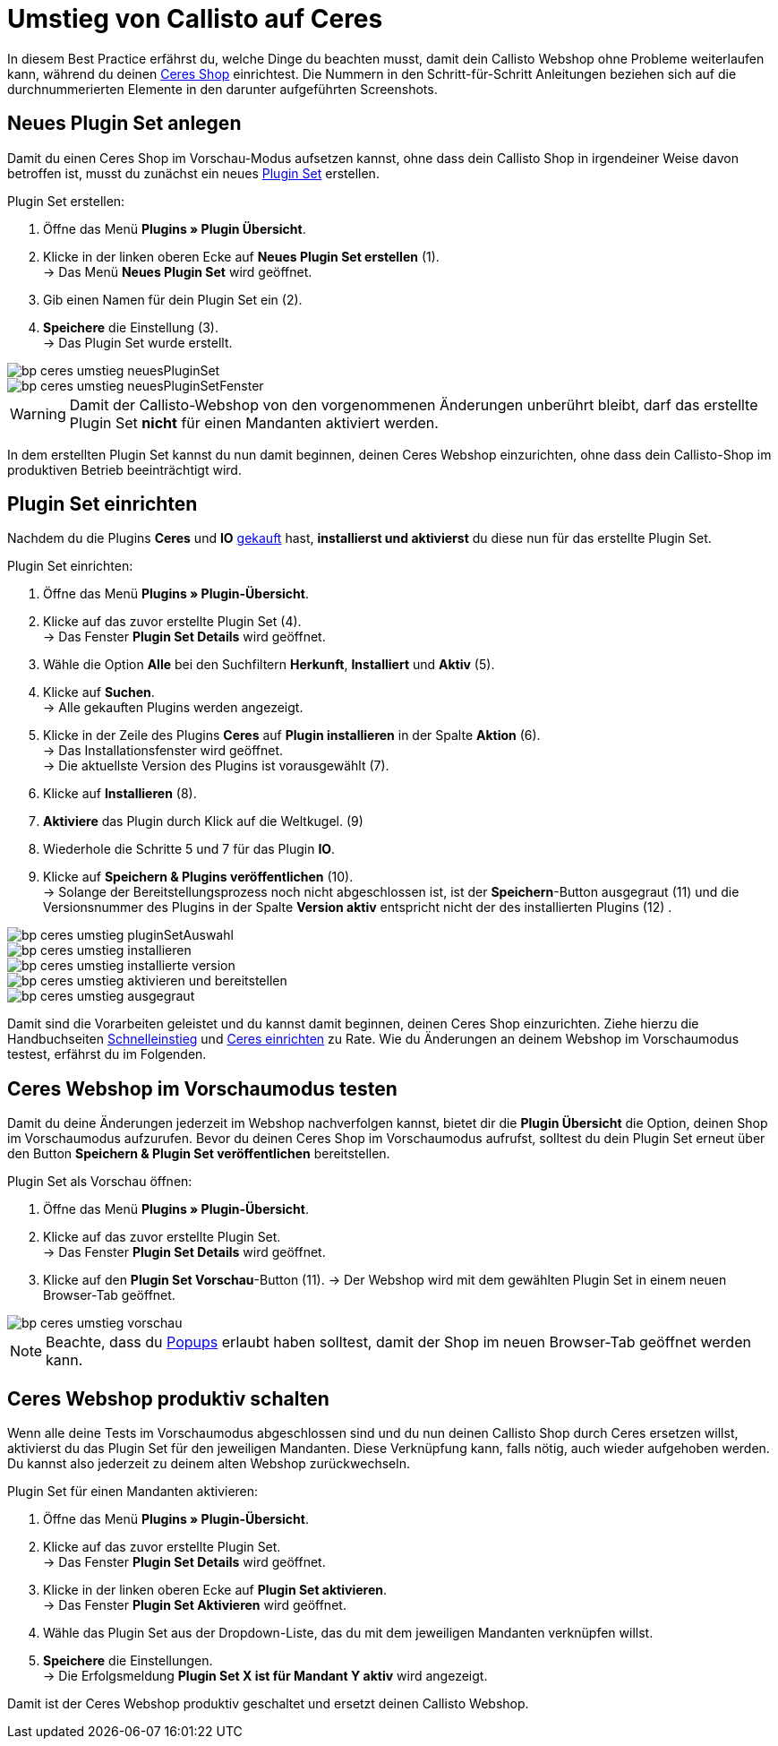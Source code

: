 = Umstieg von Callisto auf Ceres
:lang: de
:keywords: Webshop, Mandant, Standard, Ceres, Plugin, Callisto, Ceres, Umstieg, Umzug, HowTo, Produktiv, Einrichtung, Plugin Sets
:position: 50

In diesem Best Practice erfährst du, welche Dinge du beachten musst, damit dein Callisto Webshop ohne Probleme weiterlaufen kann, während du deinen <<omni-channel/online-shop/ceres-einrichten#, Ceres Shop>> einrichtest.
Die Nummern in den Schritt-für-Schritt Anleitungen beziehen sich auf die durchnummerierten Elemente in den darunter aufgeführten Screenshots.

== Neues Plugin Set anlegen

Damit du einen Ceres Shop im Vorschau-Modus aufsetzen kannst, ohne dass dein Callisto Shop in irgendeiner Weise davon betroffen ist, musst du zunächst ein neues <<basics/erste-schritte/plugins#30, Plugin Set>> erstellen.

[.instruction]
Plugin Set erstellen:

. Öffne das Menü *Plugins » Plugin Übersicht*.
. Klicke in der linken oberen Ecke auf *Neues Plugin Set erstellen* (1). +
→ Das Menü *Neues Plugin Set* wird geöffnet.
. Gib einen Namen für dein Plugin Set ein (2).
. *Speichere* die Einstellung (3). +
→ Das Plugin Set wurde erstellt.

image::_best-practices/omni-channel/online-shop/assets/bp-ceres-umstieg-neuesPluginSet.png[]
image::_best-practices/omni-channel/online-shop/assets/bp-ceres-umstieg-neuesPluginSetFenster.png[]

[WARNING]
====
Damit der Callisto-Webshop von den vorgenommenen Änderungen unberührt bleibt, darf das erstellte Plugin Set *nicht* für einen Mandanten aktiviert werden.
====

In dem erstellten Plugin Set kannst du nun damit beginnen, deinen Ceres Webshop einzurichten, ohne dass dein Callisto-Shop im produktiven Betrieb beeinträchtigt wird.

== Plugin Set einrichten

Nachdem du die Plugins *Ceres* und *IO* link:https://marketplace.plentymarkets.com/plugins/templates[gekauft^] hast, *installierst und aktivierst* du diese nun für das erstellte Plugin Set.

[.instruction]
Plugin Set einrichten:

. Öffne das Menü *Plugins » Plugin-Übersicht*.
. Klicke auf das zuvor erstellte Plugin Set (4). +
→ Das Fenster *Plugin Set Details* wird geöffnet.
. Wähle die Option *Alle* bei den Suchfiltern *Herkunft*, *Installiert* und *Aktiv* (5).
. Klicke auf *Suchen*. +
→ Alle gekauften Plugins werden angezeigt.
. Klicke in der Zeile des Plugins *Ceres* auf *Plugin installieren* in der Spalte *Aktion* (6). +
→ Das Installationsfenster wird geöffnet. +
→ Die aktuellste Version des Plugins ist vorausgewählt (7).
. Klicke auf *Installieren* (8).
. *Aktiviere* das Plugin durch Klick auf die Weltkugel. (9)
. Wiederhole die Schritte 5 und 7 für das Plugin *IO*.
. Klicke auf *Speichern & Plugins veröffentlichen* (10). +
→ Solange der Bereitstellungsprozess noch nicht abgeschlossen ist, ist der *Speichern*-Button ausgegraut (11) und die Versionsnummer des Plugins in der Spalte *Version aktiv* entspricht nicht der des installierten Plugins (12) .


image::_best-practices/omni-channel/online-shop/assets/bp-ceres-umstieg-pluginSetAuswahl.png[]
image::_best-practices/omni-channel/online-shop/assets/bp-ceres-umstieg-installieren.png[]
image::_best-practices/omni-channel/online-shop/assets/bp-ceres-umstieg-installierte-version.png[]
image::_best-practices/omni-channel/online-shop/assets/bp-ceres-umstieg-aktivieren-und-bereitstellen.png[]
image::_best-practices/omni-channel/online-shop/assets/bp-ceres-umstieg-ausgegraut.png[]



Damit sind die Vorarbeiten geleistet und du kannst damit beginnen, deinen Ceres Shop einzurichten. Ziehe hierzu die Handbuchseiten <<basics/erste-schritte/schnelleinstieg#570, Schnelleinstieg>> und <<omni-channel/online-shop/ceres-einrichten#20, Ceres einrichten>> zu Rate.
Wie du Änderungen an deinem Webshop im Vorschaumodus testest, erfährst du im Folgenden.

== Ceres Webshop im Vorschaumodus testen

Damit du deine Änderungen jederzeit im Webshop nachverfolgen kannst, bietet dir die *Plugin Übersicht* die Option, deinen Shop im Vorschaumodus aufzurufen.
Bevor du deinen Ceres Shop im Vorschaumodus aufrufst, solltest du dein Plugin Set erneut über den Button *Speichern & Plugin Set veröffentlichen* bereitstellen.

[.instruction]
Plugin Set als Vorschau öffnen:

. Öffne das Menü *Plugins » Plugin-Übersicht*.
. Klicke auf das zuvor erstellte Plugin Set. +
→ Das Fenster *Plugin Set Details* wird geöffnet.
. Klicke auf den *Plugin Set Vorschau*-Button (11).
→ Der Webshop wird mit dem gewählten Plugin Set in einem neuen Browser-Tab geöffnet.

image::_best-practices/omni-channel/online-shop/assets/bp-ceres-umstieg-vorschau.png[]

[NOTE]
====
Beachte, dass du <<basics/erste-schritte/schnelleinstieg#70, Popups>> erlaubt haben solltest, damit der Shop im neuen Browser-Tab geöffnet werden kann.
====

== Ceres Webshop produktiv schalten

Wenn alle deine Tests im Vorschaumodus abgeschlossen sind und du nun deinen Callisto Shop durch Ceres ersetzen willst, aktivierst du das Plugin Set für den jeweiligen Mandanten. Diese Verknüpfung kann, falls nötig, auch wieder aufgehoben werden. Du kannst also jederzeit zu deinem alten Webshop zurückwechseln.

[.instruction]
Plugin Set für einen Mandanten aktivieren:

. Öffne das Menü *Plugins » Plugin-Übersicht*.
. Klicke auf das zuvor erstellte Plugin Set. +
→ Das Fenster *Plugin Set Details* wird geöffnet.
. Klicke in der linken oberen Ecke auf *Plugin Set aktivieren*. +
→ Das Fenster *Plugin Set Aktivieren* wird geöffnet.
. Wähle das Plugin Set aus der Dropdown-Liste, das du mit dem jeweiligen Mandanten verknüpfen willst.
. *Speichere* die Einstellungen. +
→ Die Erfolgsmeldung *Plugin Set X ist für Mandant Y aktiv* wird angezeigt.

Damit ist der Ceres Webshop produktiv geschaltet und ersetzt deinen Callisto Webshop.
